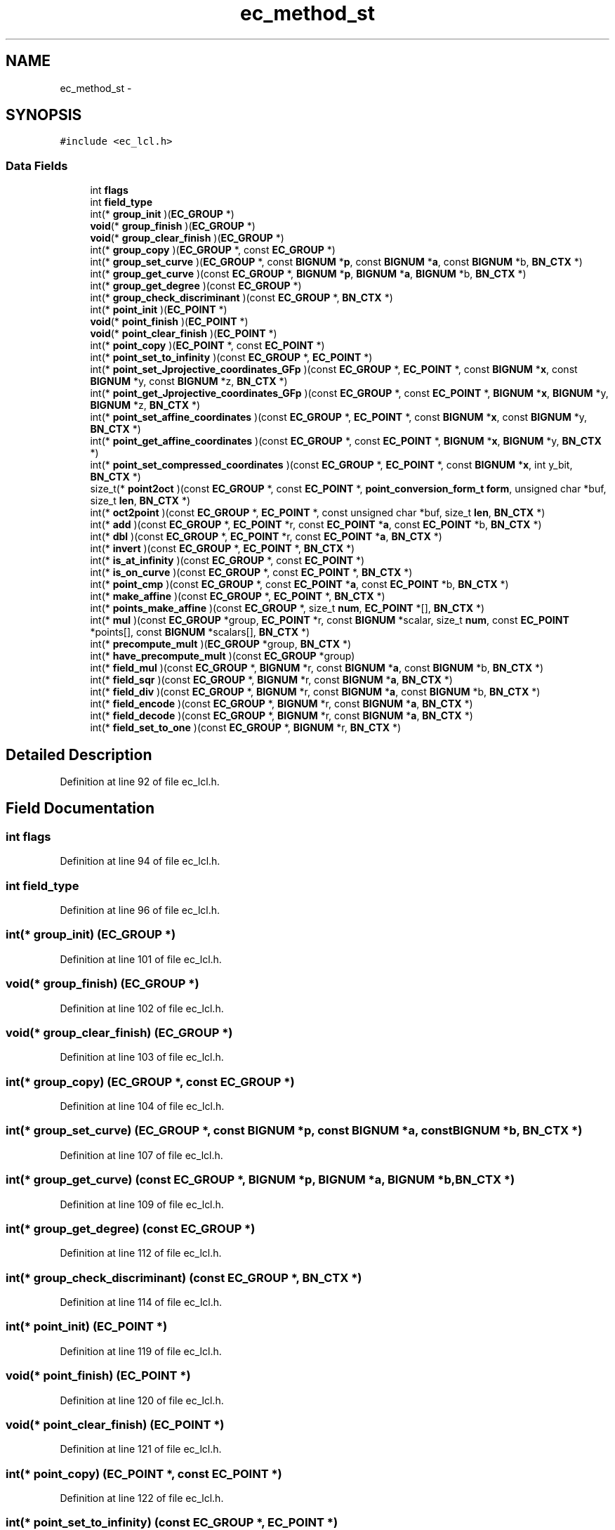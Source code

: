 .TH "ec_method_st" 3 "Fri Aug 19 2016" "s2n-doxygen-full" \" -*- nroff -*-
.ad l
.nh
.SH NAME
ec_method_st \- 
.SH SYNOPSIS
.br
.PP
.PP
\fC#include <ec_lcl\&.h>\fP
.SS "Data Fields"

.in +1c
.ti -1c
.RI "int \fBflags\fP"
.br
.ti -1c
.RI "int \fBfield_type\fP"
.br
.ti -1c
.RI "int(* \fBgroup_init\fP )(\fBEC_GROUP\fP *)"
.br
.ti -1c
.RI "\fBvoid\fP(* \fBgroup_finish\fP )(\fBEC_GROUP\fP *)"
.br
.ti -1c
.RI "\fBvoid\fP(* \fBgroup_clear_finish\fP )(\fBEC_GROUP\fP *)"
.br
.ti -1c
.RI "int(* \fBgroup_copy\fP )(\fBEC_GROUP\fP *, const \fBEC_GROUP\fP *)"
.br
.ti -1c
.RI "int(* \fBgroup_set_curve\fP )(\fBEC_GROUP\fP *, const \fBBIGNUM\fP *\fBp\fP, const \fBBIGNUM\fP *\fBa\fP, const \fBBIGNUM\fP *b, \fBBN_CTX\fP *)"
.br
.ti -1c
.RI "int(* \fBgroup_get_curve\fP )(const \fBEC_GROUP\fP *, \fBBIGNUM\fP *\fBp\fP, \fBBIGNUM\fP *\fBa\fP, \fBBIGNUM\fP *b, \fBBN_CTX\fP *)"
.br
.ti -1c
.RI "int(* \fBgroup_get_degree\fP )(const \fBEC_GROUP\fP *)"
.br
.ti -1c
.RI "int(* \fBgroup_check_discriminant\fP )(const \fBEC_GROUP\fP *, \fBBN_CTX\fP *)"
.br
.ti -1c
.RI "int(* \fBpoint_init\fP )(\fBEC_POINT\fP *)"
.br
.ti -1c
.RI "\fBvoid\fP(* \fBpoint_finish\fP )(\fBEC_POINT\fP *)"
.br
.ti -1c
.RI "\fBvoid\fP(* \fBpoint_clear_finish\fP )(\fBEC_POINT\fP *)"
.br
.ti -1c
.RI "int(* \fBpoint_copy\fP )(\fBEC_POINT\fP *, const \fBEC_POINT\fP *)"
.br
.ti -1c
.RI "int(* \fBpoint_set_to_infinity\fP )(const \fBEC_GROUP\fP *, \fBEC_POINT\fP *)"
.br
.ti -1c
.RI "int(* \fBpoint_set_Jprojective_coordinates_GFp\fP )(const \fBEC_GROUP\fP *, \fBEC_POINT\fP *, const \fBBIGNUM\fP *\fBx\fP, const \fBBIGNUM\fP *y, const \fBBIGNUM\fP *z, \fBBN_CTX\fP *)"
.br
.ti -1c
.RI "int(* \fBpoint_get_Jprojective_coordinates_GFp\fP )(const \fBEC_GROUP\fP *, const \fBEC_POINT\fP *, \fBBIGNUM\fP *\fBx\fP, \fBBIGNUM\fP *y, \fBBIGNUM\fP *z, \fBBN_CTX\fP *)"
.br
.ti -1c
.RI "int(* \fBpoint_set_affine_coordinates\fP )(const \fBEC_GROUP\fP *, \fBEC_POINT\fP *, const \fBBIGNUM\fP *\fBx\fP, const \fBBIGNUM\fP *y, \fBBN_CTX\fP *)"
.br
.ti -1c
.RI "int(* \fBpoint_get_affine_coordinates\fP )(const \fBEC_GROUP\fP *, const \fBEC_POINT\fP *, \fBBIGNUM\fP *\fBx\fP, \fBBIGNUM\fP *y, \fBBN_CTX\fP *)"
.br
.ti -1c
.RI "int(* \fBpoint_set_compressed_coordinates\fP )(const \fBEC_GROUP\fP *, \fBEC_POINT\fP *, const \fBBIGNUM\fP *\fBx\fP, int y_bit, \fBBN_CTX\fP *)"
.br
.ti -1c
.RI "size_t(* \fBpoint2oct\fP )(const \fBEC_GROUP\fP *, const \fBEC_POINT\fP *, \fBpoint_conversion_form_t\fP \fBform\fP, unsigned char *buf, size_t \fBlen\fP, \fBBN_CTX\fP *)"
.br
.ti -1c
.RI "int(* \fBoct2point\fP )(const \fBEC_GROUP\fP *, \fBEC_POINT\fP *, const unsigned char *buf, size_t \fBlen\fP, \fBBN_CTX\fP *)"
.br
.ti -1c
.RI "int(* \fBadd\fP )(const \fBEC_GROUP\fP *, \fBEC_POINT\fP *r, const \fBEC_POINT\fP *\fBa\fP, const \fBEC_POINT\fP *b, \fBBN_CTX\fP *)"
.br
.ti -1c
.RI "int(* \fBdbl\fP )(const \fBEC_GROUP\fP *, \fBEC_POINT\fP *r, const \fBEC_POINT\fP *\fBa\fP, \fBBN_CTX\fP *)"
.br
.ti -1c
.RI "int(* \fBinvert\fP )(const \fBEC_GROUP\fP *, \fBEC_POINT\fP *, \fBBN_CTX\fP *)"
.br
.ti -1c
.RI "int(* \fBis_at_infinity\fP )(const \fBEC_GROUP\fP *, const \fBEC_POINT\fP *)"
.br
.ti -1c
.RI "int(* \fBis_on_curve\fP )(const \fBEC_GROUP\fP *, const \fBEC_POINT\fP *, \fBBN_CTX\fP *)"
.br
.ti -1c
.RI "int(* \fBpoint_cmp\fP )(const \fBEC_GROUP\fP *, const \fBEC_POINT\fP *\fBa\fP, const \fBEC_POINT\fP *b, \fBBN_CTX\fP *)"
.br
.ti -1c
.RI "int(* \fBmake_affine\fP )(const \fBEC_GROUP\fP *, \fBEC_POINT\fP *, \fBBN_CTX\fP *)"
.br
.ti -1c
.RI "int(* \fBpoints_make_affine\fP )(const \fBEC_GROUP\fP *, size_t \fBnum\fP, \fBEC_POINT\fP *[], \fBBN_CTX\fP *)"
.br
.ti -1c
.RI "int(* \fBmul\fP )(const \fBEC_GROUP\fP *group, \fBEC_POINT\fP *r, const \fBBIGNUM\fP *scalar, size_t \fBnum\fP, const \fBEC_POINT\fP *points[], const \fBBIGNUM\fP *scalars[], \fBBN_CTX\fP *)"
.br
.ti -1c
.RI "int(* \fBprecompute_mult\fP )(\fBEC_GROUP\fP *group, \fBBN_CTX\fP *)"
.br
.ti -1c
.RI "int(* \fBhave_precompute_mult\fP )(const \fBEC_GROUP\fP *group)"
.br
.ti -1c
.RI "int(* \fBfield_mul\fP )(const \fBEC_GROUP\fP *, \fBBIGNUM\fP *r, const \fBBIGNUM\fP *\fBa\fP, const \fBBIGNUM\fP *b, \fBBN_CTX\fP *)"
.br
.ti -1c
.RI "int(* \fBfield_sqr\fP )(const \fBEC_GROUP\fP *, \fBBIGNUM\fP *r, const \fBBIGNUM\fP *\fBa\fP, \fBBN_CTX\fP *)"
.br
.ti -1c
.RI "int(* \fBfield_div\fP )(const \fBEC_GROUP\fP *, \fBBIGNUM\fP *r, const \fBBIGNUM\fP *\fBa\fP, const \fBBIGNUM\fP *b, \fBBN_CTX\fP *)"
.br
.ti -1c
.RI "int(* \fBfield_encode\fP )(const \fBEC_GROUP\fP *, \fBBIGNUM\fP *r, const \fBBIGNUM\fP *\fBa\fP, \fBBN_CTX\fP *)"
.br
.ti -1c
.RI "int(* \fBfield_decode\fP )(const \fBEC_GROUP\fP *, \fBBIGNUM\fP *r, const \fBBIGNUM\fP *\fBa\fP, \fBBN_CTX\fP *)"
.br
.ti -1c
.RI "int(* \fBfield_set_to_one\fP )(const \fBEC_GROUP\fP *, \fBBIGNUM\fP *r, \fBBN_CTX\fP *)"
.br
.in -1c
.SH "Detailed Description"
.PP 
Definition at line 92 of file ec_lcl\&.h\&.
.SH "Field Documentation"
.PP 
.SS "int flags"

.PP
Definition at line 94 of file ec_lcl\&.h\&.
.SS "int field_type"

.PP
Definition at line 96 of file ec_lcl\&.h\&.
.SS "int(* group_init) (\fBEC_GROUP\fP *)"

.PP
Definition at line 101 of file ec_lcl\&.h\&.
.SS "\fBvoid\fP(* group_finish) (\fBEC_GROUP\fP *)"

.PP
Definition at line 102 of file ec_lcl\&.h\&.
.SS "\fBvoid\fP(* group_clear_finish) (\fBEC_GROUP\fP *)"

.PP
Definition at line 103 of file ec_lcl\&.h\&.
.SS "int(* group_copy) (\fBEC_GROUP\fP *, const \fBEC_GROUP\fP *)"

.PP
Definition at line 104 of file ec_lcl\&.h\&.
.SS "int(* group_set_curve) (\fBEC_GROUP\fP *, const \fBBIGNUM\fP *\fBp\fP, const \fBBIGNUM\fP *\fBa\fP, const \fBBIGNUM\fP *b, \fBBN_CTX\fP *)"

.PP
Definition at line 107 of file ec_lcl\&.h\&.
.SS "int(* group_get_curve) (const \fBEC_GROUP\fP *, \fBBIGNUM\fP *\fBp\fP, \fBBIGNUM\fP *\fBa\fP, \fBBIGNUM\fP *b, \fBBN_CTX\fP *)"

.PP
Definition at line 109 of file ec_lcl\&.h\&.
.SS "int(* group_get_degree) (const \fBEC_GROUP\fP *)"

.PP
Definition at line 112 of file ec_lcl\&.h\&.
.SS "int(* group_check_discriminant) (const \fBEC_GROUP\fP *, \fBBN_CTX\fP *)"

.PP
Definition at line 114 of file ec_lcl\&.h\&.
.SS "int(* point_init) (\fBEC_POINT\fP *)"

.PP
Definition at line 119 of file ec_lcl\&.h\&.
.SS "\fBvoid\fP(* point_finish) (\fBEC_POINT\fP *)"

.PP
Definition at line 120 of file ec_lcl\&.h\&.
.SS "\fBvoid\fP(* point_clear_finish) (\fBEC_POINT\fP *)"

.PP
Definition at line 121 of file ec_lcl\&.h\&.
.SS "int(* point_copy) (\fBEC_POINT\fP *, const \fBEC_POINT\fP *)"

.PP
Definition at line 122 of file ec_lcl\&.h\&.
.SS "int(* point_set_to_infinity) (const \fBEC_GROUP\fP *, \fBEC_POINT\fP *)"

.PP
Definition at line 131 of file ec_lcl\&.h\&.
.SS "int(* point_set_Jprojective_coordinates_GFp) (const \fBEC_GROUP\fP *, \fBEC_POINT\fP *, const \fBBIGNUM\fP *\fBx\fP, const \fBBIGNUM\fP *y, const \fBBIGNUM\fP *z, \fBBN_CTX\fP *)"

.PP
Definition at line 132 of file ec_lcl\&.h\&.
.SS "int(* point_get_Jprojective_coordinates_GFp) (const \fBEC_GROUP\fP *, const \fBEC_POINT\fP *, \fBBIGNUM\fP *\fBx\fP, \fBBIGNUM\fP *y, \fBBIGNUM\fP *z, \fBBN_CTX\fP *)"

.PP
Definition at line 136 of file ec_lcl\&.h\&.
.SS "int(* point_set_affine_coordinates) (const \fBEC_GROUP\fP *, \fBEC_POINT\fP *, const \fBBIGNUM\fP *\fBx\fP, const \fBBIGNUM\fP *y, \fBBN_CTX\fP *)"

.PP
Definition at line 140 of file ec_lcl\&.h\&.
.SS "int(* point_get_affine_coordinates) (const \fBEC_GROUP\fP *, const \fBEC_POINT\fP *, \fBBIGNUM\fP *\fBx\fP, \fBBIGNUM\fP *y, \fBBN_CTX\fP *)"

.PP
Definition at line 143 of file ec_lcl\&.h\&.
.SS "int(* point_set_compressed_coordinates) (const \fBEC_GROUP\fP *, \fBEC_POINT\fP *, const \fBBIGNUM\fP *\fBx\fP, int y_bit, \fBBN_CTX\fP *)"

.PP
Definition at line 145 of file ec_lcl\&.h\&.
.SS "size_t(* point2oct) (const \fBEC_GROUP\fP *, const \fBEC_POINT\fP *, \fBpoint_conversion_form_t\fP \fBform\fP, unsigned char *buf, size_t \fBlen\fP, \fBBN_CTX\fP *)"

.PP
Definition at line 149 of file ec_lcl\&.h\&.
.SS "int(* oct2point) (const \fBEC_GROUP\fP *, \fBEC_POINT\fP *, const unsigned char *buf, size_t \fBlen\fP, \fBBN_CTX\fP *)"

.PP
Definition at line 152 of file ec_lcl\&.h\&.
.SS "int(* add) (const \fBEC_GROUP\fP *, \fBEC_POINT\fP *r, const \fBEC_POINT\fP *\fBa\fP, const \fBEC_POINT\fP *b, \fBBN_CTX\fP *)"

.PP
Definition at line 155 of file ec_lcl\&.h\&.
.SS "int(* dbl) (const \fBEC_GROUP\fP *, \fBEC_POINT\fP *r, const \fBEC_POINT\fP *\fBa\fP, \fBBN_CTX\fP *)"

.PP
Definition at line 157 of file ec_lcl\&.h\&.
.SS "int(* invert) (const \fBEC_GROUP\fP *, \fBEC_POINT\fP *, \fBBN_CTX\fP *)"

.PP
Definition at line 158 of file ec_lcl\&.h\&.
.SS "int(* is_at_infinity) (const \fBEC_GROUP\fP *, const \fBEC_POINT\fP *)"

.PP
Definition at line 162 of file ec_lcl\&.h\&.
.SS "int(* is_on_curve) (const \fBEC_GROUP\fP *, const \fBEC_POINT\fP *, \fBBN_CTX\fP *)"

.PP
Definition at line 163 of file ec_lcl\&.h\&.
.SS "int(* point_cmp) (const \fBEC_GROUP\fP *, const \fBEC_POINT\fP *\fBa\fP, const \fBEC_POINT\fP *b, \fBBN_CTX\fP *)"

.PP
Definition at line 164 of file ec_lcl\&.h\&.
.SS "int(* make_affine) (const \fBEC_GROUP\fP *, \fBEC_POINT\fP *, \fBBN_CTX\fP *)"

.PP
Definition at line 167 of file ec_lcl\&.h\&.
.SS "int(* points_make_affine) (const \fBEC_GROUP\fP *, size_t \fBnum\fP, \fBEC_POINT\fP *[], \fBBN_CTX\fP *)"

.PP
Definition at line 168 of file ec_lcl\&.h\&.
.SS "int(* mul) (const \fBEC_GROUP\fP *group, \fBEC_POINT\fP *r, const \fBBIGNUM\fP *scalar, size_t \fBnum\fP, const \fBEC_POINT\fP *points[], const \fBBIGNUM\fP *scalars[], \fBBN_CTX\fP *)"

.PP
Definition at line 175 of file ec_lcl\&.h\&.
.SS "int(* precompute_mult) (\fBEC_GROUP\fP *group, \fBBN_CTX\fP *)"

.PP
Definition at line 178 of file ec_lcl\&.h\&.
.SS "int(* have_precompute_mult) (const \fBEC_GROUP\fP *group)"

.PP
Definition at line 179 of file ec_lcl\&.h\&.
.SS "int(* field_mul) (const \fBEC_GROUP\fP *, \fBBIGNUM\fP *r, const \fBBIGNUM\fP *\fBa\fP, const \fBBIGNUM\fP *b, \fBBN_CTX\fP *)"

.PP
Definition at line 187 of file ec_lcl\&.h\&.
.SS "int(* field_sqr) (const \fBEC_GROUP\fP *, \fBBIGNUM\fP *r, const \fBBIGNUM\fP *\fBa\fP, \fBBN_CTX\fP *)"

.PP
Definition at line 189 of file ec_lcl\&.h\&.
.SS "int(* field_div) (const \fBEC_GROUP\fP *, \fBBIGNUM\fP *r, const \fBBIGNUM\fP *\fBa\fP, const \fBBIGNUM\fP *b, \fBBN_CTX\fP *)"

.PP
Definition at line 190 of file ec_lcl\&.h\&.
.SS "int(* field_encode) (const \fBEC_GROUP\fP *, \fBBIGNUM\fP *r, const \fBBIGNUM\fP *\fBa\fP, \fBBN_CTX\fP *)"

.PP
Definition at line 193 of file ec_lcl\&.h\&.
.SS "int(* field_decode) (const \fBEC_GROUP\fP *, \fBBIGNUM\fP *r, const \fBBIGNUM\fP *\fBa\fP, \fBBN_CTX\fP *)"

.PP
Definition at line 196 of file ec_lcl\&.h\&.
.SS "int(* field_set_to_one) (const \fBEC_GROUP\fP *, \fBBIGNUM\fP *r, \fBBN_CTX\fP *)"

.PP
Definition at line 198 of file ec_lcl\&.h\&.

.SH "Author"
.PP 
Generated automatically by Doxygen for s2n-doxygen-full from the source code\&.
